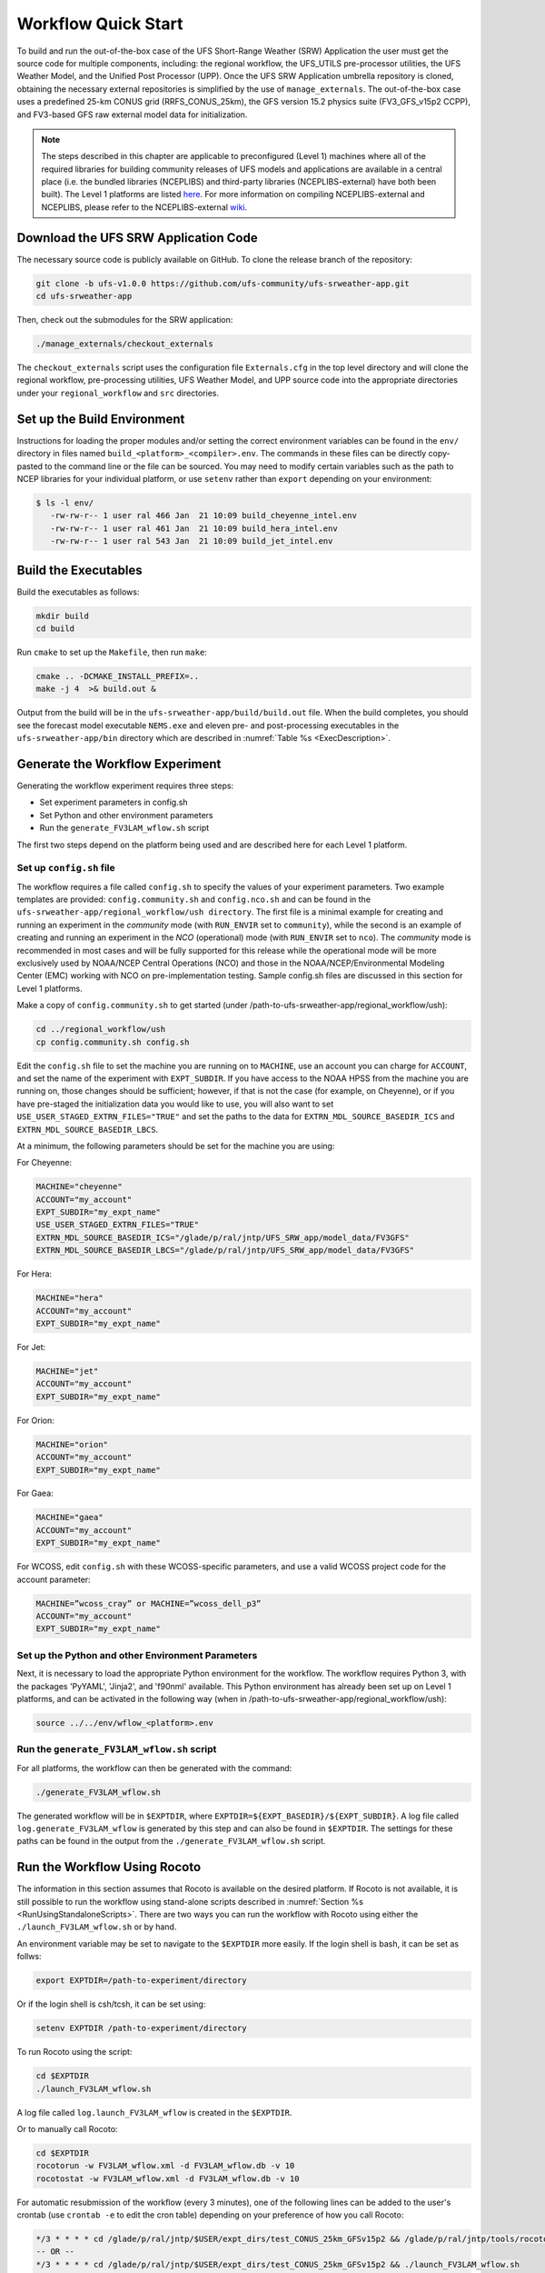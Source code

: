 .. _Quickstart:

====================
Workflow Quick Start
====================
To build and run the out-of-the-box case of the UFS Short-Range Weather (SRW) Application the user
must get the source code for multiple components, including: the regional workflow, the UFS_UTILS
pre-processor utilities, the UFS Weather Model, and the Unified Post Processor (UPP).  Once the UFS
SRW Application umbrella repository is cloned, obtaining the necessary external repositories is
simplified by the use of ``manage_externals``.  The out-of-the-box case uses a predefined 25-km
CONUS grid (RRFS_CONUS_25km), the GFS version 15.2 physics suite (FV3_GFS_v15p2 CCPP), and
FV3-based GFS raw external model data for initialization.

.. note::

   The steps described in this chapter are applicable to preconfigured (Level 1) machines where
   all of the required libraries for building community releases of UFS models and applications
   are available in a central place (i.e. the bundled libraries (NCEPLIBS) and third-party
   libraries (NCEPLIBS-external) have both been built).  The Level 1 platforms are listed `here
   <https://github.com/ufs-community/ufs-srweather-app/wiki/Supported-Platforms-and-Compilers>`_.
   For more information on compiling NCEPLIBS-external and NCEPLIBS, please refer to the
   NCEPLIBS-external `wiki <https://github.com/NOAA-EMC/NCEPLIBS-external/wiki>`_. 


Download the UFS SRW Application Code
=====================================
The necessary source code is publicly available on GitHub.  To clone the release branch of the repository:

.. code-block:: console

   git clone -b ufs-v1.0.0 https://github.com/ufs-community/ufs-srweather-app.git
   cd ufs-srweather-app

Then, check out the submodules for the SRW application:

.. code-block:: console

   ./manage_externals/checkout_externals

The ``checkout_externals`` script uses the configuration file ``Externals.cfg`` in the top level directory
and will clone the regional workflow, pre-processing utilities, UFS Weather Model, and UPP source code
into the appropriate directories under your ``regional_workflow`` and ``src`` directories.


Set up the Build Environment
============================
Instructions for loading the proper modules and/or setting the correct environment variables can be
found in the ``env/`` directory in files named ``build_<platform>_<compiler>.env``.
The commands in these files can be directly copy-pasted to the command line or the file can be sourced.
You may need to modify certain variables such as the path to NCEP libraries for your individual platform,
or use ``setenv`` rather than ``export`` depending on your environment:

.. code-block:: console

   $ ls -l env/
      -rw-rw-r-- 1 user ral 466 Jan  21 10:09 build_cheyenne_intel.env
      -rw-rw-r-- 1 user ral 461 Jan  21 10:09 build_hera_intel.env
      -rw-rw-r-- 1 user ral 543 Jan  21 10:09 build_jet_intel.env

Build the Executables
=====================
Build the executables as follows:

.. code-block:: console

   mkdir build
   cd build

Run ``cmake`` to set up the ``Makefile``, then run ``make``:

.. code-block:: console

   cmake .. -DCMAKE_INSTALL_PREFIX=..
   make -j 4  >& build.out &

Output from the build will be in the ``ufs-srweather-app/build/build.out`` file.
When the build completes, you should see the forecast model executable ``NEMS.exe`` and eleven
pre- and post-processing executables in the ``ufs-srweather-app/bin`` directory which are
described in :numref:`Table %s <ExecDescription>`.

Generate the Workflow Experiment
================================
Generating the workflow experiment requires three steps:

* Set experiment parameters in config.sh
* Set Python and other environment parameters
* Run the ``generate_FV3LAM_wflow.sh`` script

The first two steps depend on the platform being used and are described here for each Level 1 platform.

.. _SetUpConfigFile:

Set up ``config.sh`` file
-------------------------
The workflow requires a file called ``config.sh`` to specify the values of your experiment parameters.
Two example templates are provided: ``config.community.sh`` and ``config.nco.sh`` and can be found in
the ``ufs-srweather-app/regional_workflow/ush directory``.  The first file is a minimal example for
creating and running an experiment in the *community* mode (with ``RUN_ENVIR`` set to ``community``),
while the second is an example of creating and running an experiment in the *NCO* (operational) mode
(with ``RUN_ENVIR`` set to ``nco``).   The *community* mode is recommended in most cases and will be
fully supported for this release while the operational mode will be more exclusively used by NOAA/NCEP
Central Operations (NCO) and those in the NOAA/NCEP/Environmental Modeling Center (EMC) working with
NCO on pre-implementation testing. Sample config.sh files are discussed in this section for Level 1 platforms. 

Make a copy of ``config.community.sh`` to get started (under /path-to-ufs-srweather-app/regional_workflow/ush):

.. code-block:: console

   cd ../regional_workflow/ush
   cp config.community.sh config.sh

Edit the ``config.sh`` file to set the machine you are running on to ``MACHINE``, use an account you can charge for 
``ACCOUNT``, and set the name of the experiment with ``EXPT_SUBDIR``. If you have access to the NOAA HPSS from the 
machine you are running on, those changes should be sufficient; however, if that is not the case (for example, 
on Cheyenne), or if you have pre-staged the initialization data you would like to use, you will also want to set 
``USE_USER_STAGED_EXTRN_FILES="TRUE"`` and set the paths to the data for ``EXTRN_MDL_SOURCE_BASEDIR_ICS`` and 
``EXTRN_MDL_SOURCE_BASEDIR_LBCS``. 
 
At a minimum, the following parameters should be set for the machine you are using:

For Cheyenne:

.. code-block:: console

   MACHINE="cheyenne"
   ACCOUNT="my_account"
   EXPT_SUBDIR="my_expt_name"
   USE_USER_STAGED_EXTRN_FILES="TRUE"
   EXTRN_MDL_SOURCE_BASEDIR_ICS="/glade/p/ral/jntp/UFS_SRW_app/model_data/FV3GFS"
   EXTRN_MDL_SOURCE_BASEDIR_LBCS="/glade/p/ral/jntp/UFS_SRW_app/model_data/FV3GFS"

For Hera:

.. code-block:: console

   MACHINE="hera"
   ACCOUNT="my_account"
   EXPT_SUBDIR="my_expt_name"

For Jet:

.. code-block:: console

   MACHINE="jet"
   ACCOUNT="my_account"
   EXPT_SUBDIR="my_expt_name"

For Orion:

.. code-block:: console

   MACHINE="orion"
   ACCOUNT="my_account"
   EXPT_SUBDIR="my_expt_name"

For Gaea:

.. code-block:: console

   MACHINE="gaea"
   ACCOUNT="my_account"
   EXPT_SUBDIR="my_expt_name"

For WCOSS, edit ``config.sh`` with these WCOSS-specific parameters, and use a valid WCOSS
project code for the account parameter:

.. code-block:: console

   MACHINE=”wcoss_cray” or MACHINE=”wcoss_dell_p3”
   ACCOUNT="my_account"
   EXPT_SUBDIR="my_expt_name"

.. _SetUpPythonEnv:

Set up the Python and other Environment Parameters
--------------------------------------------------
Next, it is necessary to load the appropriate Python environment for the workflow.
The workflow requires Python 3, with the packages 'PyYAML', 'Jinja2', and 'f90nml' available.
This Python environment has already been set up on Level 1 platforms, and can be activated in
the following way (when in /path-to-ufs-srweather-app/regional_workflow/ush):

.. code-block:: console

   source ../../env/wflow_<platform>.env

Run the ``generate_FV3LAM_wflow.sh`` script
-------------------------------------------
For all platforms, the workflow can then be generated with the command:

.. code-block:: console

   ./generate_FV3LAM_wflow.sh

The generated workflow will be in ``$EXPTDIR``, where ``EXPTDIR=${EXPT_BASEDIR}/${EXPT_SUBDIR}``. A 
log file called ``log.generate_FV3LAM_wflow`` is generated by this step and can also be found in 
``$EXPTDIR``. The settings for these paths can be found in the output from the 
``./generate_FV3LAM_wflow.sh`` script.

Run the Workflow Using Rocoto
=============================
The information in this section assumes that Rocoto is available on the desired platform.
If Rocoto is not available, it is still possible to run the workflow using stand-alone scripts
described in :numref:`Section %s <RunUsingStandaloneScripts>`. There are two ways you can run 
the workflow with Rocoto using either the ``./launch_FV3LAM_wflow.sh`` or by hand. 

An environment variable may be set to navigate to the ``$EXPTDIR`` more easily. If the login 
shell is bash, it can be set as follws:

.. code-block:: console

   export EXPTDIR=/path-to-experiment/directory

Or if the login shell is csh/tcsh, it can be set using:

.. code-block:: console

   setenv EXPTDIR /path-to-experiment/directory

To run Rocoto using the script:

.. code-block:: console

   cd $EXPTDIR
   ./launch_FV3LAM_wflow.sh

A log file called ``log.launch_FV3LAM_wflow`` is created in the ``$EXPTDIR``.

Or to manually call Rocoto: 

.. code-block:: console

   cd $EXPTDIR
   rocotorun -w FV3LAM_wflow.xml -d FV3LAM_wflow.db -v 10
   rocotostat -w FV3LAM_wflow.xml -d FV3LAM_wflow.db -v 10

For automatic resubmission of the workflow (every 3 minutes), one of the following lines can be added
to the user's crontab (use ``crontab -e`` to edit the cron table) depending on your preference of how 
you call Rocoto:

.. code-block:: console

   */3 * * * * cd /glade/p/ral/jntp/$USER/expt_dirs/test_CONUS_25km_GFSv15p2 && /glade/p/ral/jntp/tools/rocoto/rocoto-1.3.1/bin/rocotorun -w FV3LAM_wflow.xml -d FV3LAM_wflow.db -v 10 
   -- OR --
   */3 * * * * cd /glade/p/ral/jntp/$USER/expt_dirs/test_CONUS_25km_GFSv15p2 && ./launch_FV3LAM_wflow.sh 

.. note::

   Currently cron is only available on the orion-login-1 node, so please use that node.
   
The workflow run is completed when all tasks have “SUCCEEDED”, and the rocotostat command will output the following:

.. code-block:: console

   CYCLE               TASK                 JOBID              STATE         EXIT STATUS   TRIES   DURATION
   ==========================================================================================================
   201906150000          make_grid           4953154           SUCCEEDED         0         1           5.0
   201906150000          make_orog           4953176           SUCCEEDED         0         1          26.0
   201906150000          make_sfc_climo      4953179           SUCCEEDED         0         1          33.0
   201906150000          get_extrn_ics       4953155           SUCCEEDED         0         1           2.0
   201906150000          get_extrn_lbcs      4953156           SUCCEEDED         0         1           2.0
   201906150000          make_ics            4953184           SUCCEEDED         0         1          16.0
   201906150000          make_lbcs           4953185           SUCCEEDED         0         1          71.0
   201906150000          run_fcst            4953196           SUCCEEDED         0         1        1035.0
   201906150000          run_post_f000       4953244           SUCCEEDED         0         1           5.0
   201906150000          run_post_f001       4953245           SUCCEEDED         0         1           4.0
   ...
   201906150000          run_post_f048       4953381           SUCCEEDED         0         1           7.0

Plot the Output
===============
Two python scripts are provided to generate plots from the FV3-LAM post-processed GRIB2 output. Information
on how to generate the graphics can be found in :numref:`Chapter %s <Graphics>`.
